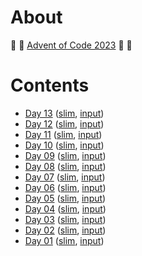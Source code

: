 * About

🎁 🎄 [[https://adventofcode.com/2023][Advent of Code 2023]] 🎄 🎁

[[https://cdn.discordapp.com/emojis/832967182136377384.png]]

* Contents

- [[./day-13.el][Day 13]] ([[./day-13-slim.el][slim]], [[./day-13-input.txt][input]])
- [[./day-12.el][Day 12]] ([[./day-12-slim.el][slim]], [[./day-12-input.txt][input]])
- [[./day-11.el][Day 11]] ([[./day-11-slim.el][slim]], [[./day-11-input.txt][input]])
- [[./day-10.el][Day 10]] ([[./day-10-slim.el][slim]], [[./day-10-input.txt][input]])
- [[./day-09.el][Day 09]] ([[./day-09-slim.el][slim]], [[./day-09-input.txt][input]])
- [[./day-08.el][Day 08]] ([[./day-08-slim.el][slim]], [[./day-08-input.txt][input]])
- [[./day-07.el][Day 07]] ([[./day-07-slim.el][slim]], [[./day-07-input.txt][input]])
- [[./day-06.el][Day 06]] ([[./day-06-slim.el][slim]], [[./day-06-input.txt][input]])
- [[./day-05.el][Day 05]] ([[./day-05-slim.el][slim]], [[./day-05-input.txt][input]])
- [[./day-04.el][Day 04]] ([[./day-04-slim.el][slim]], [[./day-04-input.txt][input]])
- [[./day-03.el][Day 03]] ([[./day-03-slim.el][slim]], [[./day-03-input.txt][input]])
- [[./day-02.el][Day 02]] ([[./day-02-slim.el][slim]], [[./day-02-input.txt][input]])
- [[./day-01.el][Day 01]] ([[./day-01-slim.el][slim]], [[./day-01-input.txt][input]])
